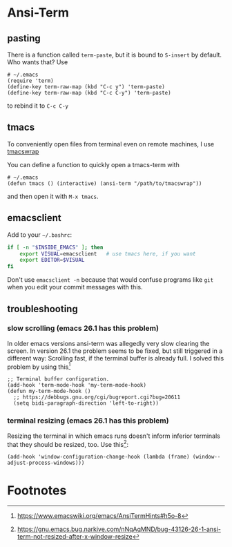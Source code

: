 #+STARTUP: indent

* Ansi-Term

** pasting

There is a function called ~term-paste~, but it is bound to ~S-insert~
by default. Who wants that? Use

#+begin_src elisp
  # ~/.emacs
  (require 'term)
  (define-key term-raw-map (kbd "C-c y") 'term-paste)
  (define-key term-raw-map (kbd "C-c C-y") 'term-paste)
#+end_src

to rebind it to ~C-c C-y~

** tmacs
To conveniently open files from terminal even on remote machines, I
use [[https://github.com/mokrates/tmacs][tmacswrap]]

You can define a function to quickly open a tmacs-term with

#+begin_src elisp
  # ~/.emacs
  (defun tmacs () (interactive) (ansi-term "/path/to/tmacswrap"))
#+end_src
	
and then open it with ~M-x tmacs~.

** emacsclient
Add to your ~~/.bashrc~:
#+begin_src bash
  if [ -n "$INSIDE_EMACS" ]; then
      export VISUAL=emacsclient   # use tmacs here, if you want
      export EDITOR=$VISUAL
  fi  
#+end_src
	
Don't use ~emacsclient -n~ because that would confuse programs like
~git~ when you edit your commit messages with this.

** troubleshooting

*** slow scrolling (emacs 26.1 has this problem)

In older emacs versions ansi-term was allegedly very slow clearing the
screen. In version 26.1 the problem seems to be fixed, but still
triggered in a different way: Scrolling fast, if the terminal buffer
is already full. I solved this problem by using this[fn:1]

#+begin_src elisp
  ;; Terminal buffer configuration.
  (add-hook 'term-mode-hook 'my-term-mode-hook)
  (defun my-term-mode-hook ()
    ;; https://debbugs.gnu.org/cgi/bugreport.cgi?bug=20611
    (setq bidi-paragraph-direction 'left-to-right))  
#+end_src
		
*** terminal resizing (emacs 26.1 has this problem)

Resizing the terminal in which emacs runs doesn't inform inferior
terminals that they should be resized, too. Use this[fn:2]:

#+begin_src elisp
  (add-hook 'window-configuration-change-hook (lambda (frame) (window--adjust-process-windows)))
#+end_src

* Footnotes

[fn:1] https://www.emacswiki.org/emacs/AnsiTermHints#h5o-8
[fn:2]  https://gnu.emacs.bug.narkive.com/nNqAqMND/bug-43126-26-1-ansi-term-not-resized-after-x-window-resize
